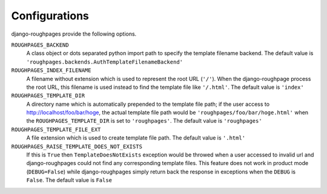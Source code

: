 Configurations
===============
django-roughpages provide the following options.

``ROUGHPAGES_BACKEND``
    A class object or dots separated python import path to specify the template
    filename backend.
    The default value is ``'roughpages.backends.AuthTemplateFilenameBackend'``

``ROUGHPAGES_INDEX_FILENAME``
    A filename without extension which is used to represent the root URL
    (``'/'``).
    When the django-roughpage process the root URL, this filename is used
    instead to find the template file like ``'/.html'``.
    The default value is ``'index'``

``ROUGHPAGES_TEMPLATE_DIR``
    A directory name which is automatically prepended to the template file
    path; if the user access to http://localhost/foo/bar/hoge, the actual
    template file path would be ``'roughpages/foo/bar/hoge.html'`` when the
    ``ROUGHPAGES_TEMPLATE_DIR`` is set to ``'roughpages'``.
    The default value is ``'roughpages'``

``ROUGHPAGES_TEMPLATE_FILE_EXT``
    A file extension which is used to create template file path.
    The default value is ``'.html'``

``ROUGHPAGES_RAISE_TEMPLATE_DOES_NOT_EXISTS``
    If this is ``True`` then ``TemplateDoesNotExists`` exception would be
    throwed when a user accessed to invalid url and django-roughpages could
    not find any corresponding template files.
    This feature does not work in product mode (``DEBUG=False``) while
    django-roughpages simply return back the response in exceptions when the
    ``DEBUG`` is ``False``.
    The default value is ``False``


